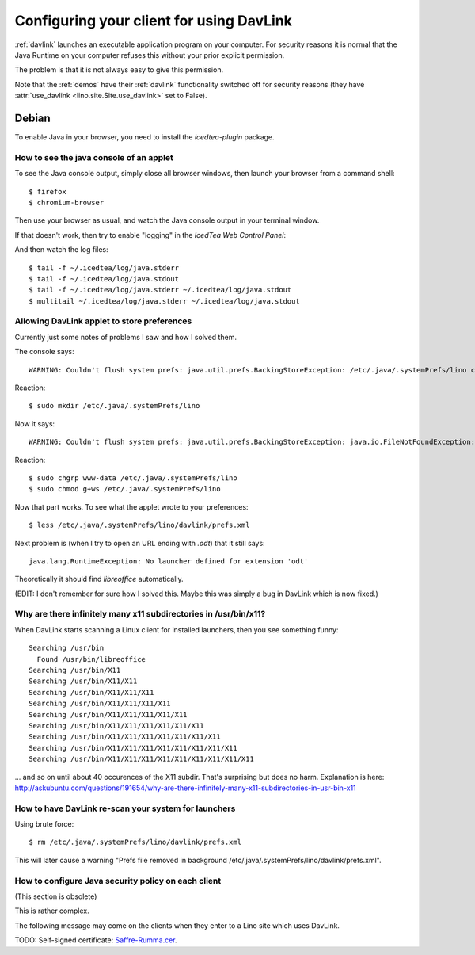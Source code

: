 =========================================
Configuring your client for using DavLink
=========================================

:ref:`davlink` launches an executable application program on your 
computer. For security reasons it is normal that the Java Runtime on 
your computer refuses this without your prior explicit permission.

The problem is that it is not always easy to give this permission.

Note that the :ref:`demos` have their 
:ref:`davlink` functionality switched off 
for security reasons (they have :attr:`use_davlink <lino.site.Site.use_davlink>` 
set to False).


Debian
======

To enable Java in your browser, 
you need to install the `icedtea-plugin` package.


How to see the java console of an applet
----------------------------------------

To see the Java console output, simply close all browser windows, then 
launch your browser from a command shell::

  $ firefox
  $ chromium-browser
  
Then use your browser as usual, and watch the Java console output in 
your terminal window.


If that doesn't work, then try to enable "logging" in the `IcedTea Web Control 
Panel`:

.. image:: icedtea_enable_logging.png
  :scale: 80
  
And then watch the log files::

  $ tail -f ~/.icedtea/log/java.stderr 
  $ tail -f ~/.icedtea/log/java.stdout
  $ tail -f ~/.icedtea/log/java.stderr ~/.icedtea/log/java.stdout
  $ multitail ~/.icedtea/log/java.stderr ~/.icedtea/log/java.stdout
  
  

Allowing DavLink applet to store preferences
--------------------------------------------

Currently just some notes of problems I saw and how I solved them.

The console says::

    WARNING: Couldn't flush system prefs: java.util.prefs.BackingStoreException: /etc/.java/.systemPrefs/lino create failed.
    
Reaction::    

    $ sudo mkdir /etc/.java/.systemPrefs/lino
    
Now it says::    

    WARNING: Couldn't flush system prefs: java.util.prefs.BackingStoreException: java.io.FileNotFoundException: /etc/.java/.systemPrefs/lino/prefs.tmp (Permission denied)
    
Reaction::    

    $ sudo chgrp www-data /etc/.java/.systemPrefs/lino
    $ sudo chmod g+ws /etc/.java/.systemPrefs/lino

Now that part works.    
To see what the applet wrote to your preferences::

    $ less /etc/.java/.systemPrefs/lino/davlink/prefs.xml 

Next problem is (when I try to open an URL ending with `.odt`) 
that it still says::

  java.lang.RuntimeException: No launcher defined for extension 'odt'
  
Theoretically it should find `libreoffice` automatically.

(EDIT: I don't remember for sure how I solved this. 
Maybe this was simply a bug in DavLink which is now fixed.)


Why are there infinitely many x11 subdirectories in /usr/bin/x11?
-----------------------------------------------------------------

When DavLink starts scanning a Linux client for installed launchers, 
then you see something funny::

    Searching /usr/bin
      Found /usr/bin/libreoffice
    Searching /usr/bin/X11
    Searching /usr/bin/X11/X11
    Searching /usr/bin/X11/X11/X11
    Searching /usr/bin/X11/X11/X11/X11
    Searching /usr/bin/X11/X11/X11/X11/X11
    Searching /usr/bin/X11/X11/X11/X11/X11/X11
    Searching /usr/bin/X11/X11/X11/X11/X11/X11/X11
    Searching /usr/bin/X11/X11/X11/X11/X11/X11/X11/X11
    Searching /usr/bin/X11/X11/X11/X11/X11/X11/X11/X11/X11

... and so on until about 40 occurences of the X11 subdir. 
That's surprising but does no harm. 
Explanation is here:
http://askubuntu.com/questions/191654/why-are-there-infinitely-many-x11-subdirectories-in-usr-bin-x11


How to have DavLink re-scan your system for launchers
-----------------------------------------------------

Using brute force::

  $ rm /etc/.java/.systemPrefs/lino/davlink/prefs.xml

This will later cause a warning "Prefs file removed in background 
/etc/.java/.systemPrefs/lino/davlink/prefs.xml". 


How to configure Java security policy on each client
----------------------------------------------------

(This section is obsolete)

This is rather complex. 

The following message may come on the clients when they enter 
to a Lino site which uses DavLink.
  
.. image:: not_verified.jpg
  :scale: 80
  
TODO:
Self-signed certificate: 
`Saffre-Rumma.cer <http://lino.googlecode.com/hg/docs/davlink/Saffre-Rumma.cer>`__.



